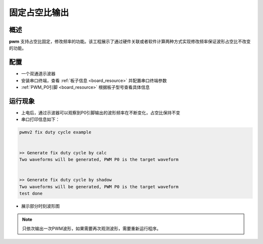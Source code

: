 .. _fix_duty_cycle:

固定占空比输出
==============

概述
------

**pwm** 支持占空比固定，修改频率的功能。该工程展示了通过硬件关联或者软件计算两种方式实现修改频率保证波形占空比不改变的功能。

配置
------

- 一个双通道示波器

- 安装串口终端，查看 :ref:`板子信息 <board_resource>` 并配置串口终端参数

-  :ref:`PWM_P0引脚 <board_resource>` 根据板子型号查看具体信息

运行现象
------------

- 上电后，通过示波器可以观察到P0引脚输出的波形频率在不断变化，占空比保持不变

- 串口打印信息如下：


.. code-block:: console

       pwmv2 fix duty cycle example


       >> Generate fix duty cycle by calc
       Two waveforms will be generated, PWM P0 is the target waveform


       >> Generate fix duty cycle by shadow
       Two waveforms will be generated, PWM P0 is the target waveform
       test done



- 展示部分时刻波形图

    .. image:: ../doc/fix_dc_1.png
       :alt: 波形图

    .. image:: ../doc/fix_dc_2.png
       :alt: 波形图

    .. image:: ../doc/fix_dc_3.png
       :alt: 波形图


.. note::

   只依次输出一次PWM波形，如果需要再次观测波形，需要重新运行程序。

